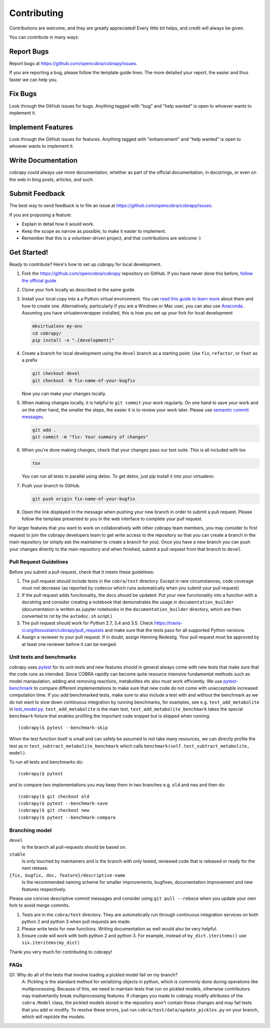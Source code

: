 ============
Contributing
============

Contributions are welcome, and they are greatly appreciated! Every little bit
helps, and credit will always be given.

You can contribute in many ways:

Report Bugs
===========

Report bugs at https://github.com/opencobra/cobrapy/issues.

If you are reporting a bug, please follow the template guide lines. The more
detailed your report, the easier and thus faster we can help you.

Fix Bugs
========

Look through the GitHub issues for bugs. Anything tagged with "bug" and "help
wanted" is open to whoever wants to implement it.

Implement Features
==================

Look through the GitHub issues for features. Anything tagged with "enhancement"
and "help wanted" is open to whoever wants to implement it.

Write Documentation
===================

cobrapy could always use more documentation, whether as part of the official
documentation, in docstrings, or even on the web in blog posts, articles, and
such.

Submit Feedback
===============

The best way to send feedback is to file an issue at
https://github.com/opencobra/cobrapy/issues.

If you are proposing a feature:

* Explain in detail how it would work.
* Keep the scope as narrow as possible, to make it easier to implement.
* Remember that this is a volunteer-driven project, and that contributions are
  welcome :)

Get Started!
============

Ready to contribute? Here's how to set up cobrapy for local development.

1. Fork the https://github.com/opencobra/cobrapy repository on GitHub. If you
   have never done this before, `follow the official guide
   <https://guides.github.com/activities/forking/>`_
2. Clone your fork locally as described in the same guide.
3. Install your local copy into a a Python virtual environment.  You can `read
   this guide to learn more
   <https://realpython.com/python-virtual-environments-a-primer/>`_ about them
   and how to create one. Alternatively, particularly if you are a Windows or
   Mac user, you can also use `Anaconda <https://docs.anaconda.com/anaconda/>`_.
   Assuming you have virtualenvwrapper installed, this is how you set up your
   fork for local development

   .. code-block:: console

       mkvirtualenv my-env
       cd cobrapy/
       pip install -e ".[development]"

4. Create a branch for local development using the ``devel`` branch as a
   starting point. Use ``fix``, ``refactor``, or ``feat`` as a prefix

   .. code-block:: console

       git checkout devel
       git checkout -b fix-name-of-your-bugfix

   Now you can make your changes locally.

5. When making changes locally, it is helpful to ``git commit`` your work
   regularly. On one hand to save your work and on the other hand, the smaller
   the steps, the easier it is to review your work later. Please use `semantic
   commit messages
   <http://karma-runner.github.io/2.0/dev/git-commit-msg.html>`_.

   .. code-block:: console

       git add .
       git commit -m "fix: Your summary of changes"

6. When you're done making changes, check that your changes pass our test suite.
   This is all included with tox

   .. code-block:: console

       tox

   You can run all tests in parallel using detox. To get detox, just pip install
   it into your virtualenv.

7. Push your branch to GitHub.

   .. code-block:: console

       git push origin fix-name-of-your-bugfix

8. Open the link displayed in the message when pushing your new branch in order
   to submit a pull request. Please follow the template presented to you in the
   web interface to complete your pull request.

For larger features that you want to work on collaboratively with other cobrapy
team members, you may consider to first request to join the cobrapy developers
team to get write access to the repository so that you can create a branch in
the main repository (or simply ask the maintainer to create a branch for you).
Once you have a new branch you can push your changes directly to the main
repository and when finished, submit a pull request from that branch to
``devel``.

Pull Request Guidelines
-----------------------

Before you submit a pull request, check that it meets these guidelines:

1. The pull request should include tests in the ``cobra/test``
   directory. Except in rare circumstances, code coverage must
   not decrease (as reported by codecov which runs automatically when
   you submit your pull request)
2. If the pull request adds functionality, the docs should be
   updated. Put your new functionality into a function with a
   docstring and consider creating a notebook that demonstrates the
   usage in ``documentation_builder`` (documentation is written as
   jupyter notebooks in the ``documentation_builder`` directory, which
   are then converted to rst by the ``autodoc.sh`` script.)
3. The pull request should work for Python 2.7, 3.4 and 3.5. Check
   https://travis-ci.org/biosustain/cobrapy/pull_requests
   and make sure that the tests pass for all supported Python versions.
4. Assign a reviewer to your pull request. If in doubt, assign Henning
   Redestig. Your pull request must be approved by at least one
   reviewer before it can be merged.

Unit tests and benchmarks
-------------------------

cobrapy uses `pytest <http://docs.pytest.org/en/latest/>`_ for its
unit-tests and new features should in general always come with new
tests that make sure that the code runs as intended. Since COBRA
rapidly can become quite resource intensive fundamental methods such
as model manipulation, adding and removing reactions, metabolites etc
also must work efficiently. We use `pytest-benchmark
<https://pytest-benchmark.readthedocs.io/en/latest/>`_ to compare
different implementations to make sure that new code do not come with
unacceptable increased computation time. If you add benchmarked tests,
make sure to also include a test with and without the benchmark as we
do not want to slow down continuous integration by running benchmarks,
for examples, see e.g. ``test_add_metabolite`` in `test_model.py
<cobra/test/test_model.py>`_. ``test_add_metabolite`` is the main
test, ``test_add_metabolite_benchmark`` takes the special
``benchmark`` fixture that enables profiling the important code
snippet but is skipped when running::

    (cobrapy)$ pytest --benchmark-skip

When the test function itself is small and can safely be assumed to
not take many resources, we can directly profile the test as in
``test_subtract_metabolite_benchmark`` which calls
``benchmark(self.test_subtract_metabolite, model)``.

To run all tests and benchmarks do::

    (cobrapy)$ pytest

and to compare two implementations you may keep them in two branches
e.g. ``old`` and ``new`` and then do::

    (cobrapy)$ git checkout old
    (cobrapy)$ pytest --benchmark-save
    (cobrapy)$ git checkout new
    (cobrapy)$ pytest --benchmark-compare


Branching model
---------------

``devel``
    Is the branch all pull-requests should be based on.
``stable``
    Is only touched by maintainers and is the branch with only tested, reviewed
    code that is released or ready for the next release.
``{fix, bugfix, doc, feature}/descriptive-name``
    Is the recommended naming scheme for smaller improvements, bugfixes,
    documentation improvement and new features respectively.

Please use concise descriptive commit messages and consider using
``git pull --rebase`` when you update your own fork to avoid merge commits.

1. Tests are in the ``cobra/test`` directory. They are automatically run
   through continuous integration services on both python 2 and python 3
   when pull requests are made.
2. Please write tests for new functions. Writing documentation as well
   would also be very helpful.
3. Ensure code will work with both python 2 and python 3. For example,
   instead of ``my_dict.iteritems()`` use ``six.iteritems(my_dict)``

Thank you very much for contributing to cobrapy!

FAQs
----
Q1. Why do all of the tests that involve loading a pickled model fail on my branch?
	A: Pickling is the standard method for serializing objects in python,
	which is commonly done during operations like multiprocessing.
	Because of this, we need to maintain tests that run on pickled
	models, otherwise contributors may inadvertantly break
	multiprocessing features. If changes you made to cobrapy
	modify attributes of the ``cobra.Model`` class, the pickled
	models stored in the repository won't contain those changes
	and may fail tests that you add or modify. To resolve these
	errors, just run ``cobra/test/data/update_pickles.py`` on your
	branch, which will repickle the models.
